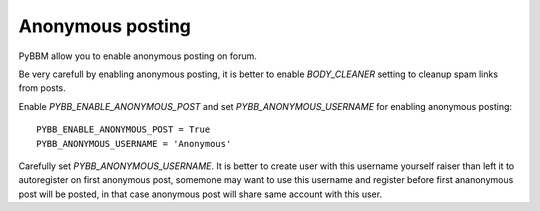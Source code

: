 Anonymous posting
=================

PyBBM allow you to enable anonymous posting on forum.

Be very carefull by enabling anonymous posting, it is better to enable
`BODY_CLEANER` setting to cleanup spam links from posts.

Enable `PYBB_ENABLE_ANONYMOUS_POST` and set `PYBB_ANONYMOUS_USERNAME` for enabling anonymous posting::

    PYBB_ENABLE_ANONYMOUS_POST = True
    PYBB_ANONYMOUS_USERNAME = 'Anonymous'

Carefully set `PYBB_ANONYMOUS_USERNAME`. It is better to create user with this username yourself raiser than left
it to autoregister on first anonymous post, somemone may want to use this username and register before first
ananonymous post will be posted, in that case anonymous post will share same account with this user.